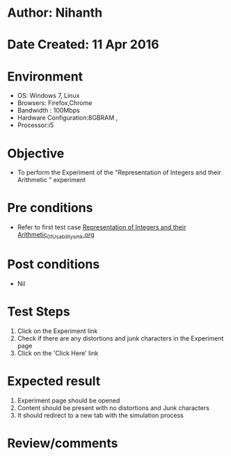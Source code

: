 * Author: Nihanth
* Date Created: 11 Apr 2016
* Environment
  - OS: Windows 7, Linux
  - Browsers: Firefox,Chrome
  - Bandwidth : 100Mbps
  - Hardware Configuration:8GBRAM , 
  - Processor:i5

* Objective
  - To perform the Experiment of the "Representation of Integers and their Arithmetic " experiment

* Pre conditions
  - Refer to first test case [[https://github.com/Virtual-Labs/computer-organization-iiith/blob/master/test-cases/integration_test-cases/Representation of Integers and their Arithmetic/Representation of Integers and their Arithmetic_01_Usability_smk.org][Representation of Integers and their Arithmetic_01_Usability_smk.org]]

* Post conditions
  - Nil
* Test Steps
  1. Click on the Experiment link 
  2. Check if there are any distortions and junk characters in the Experiment page
  3. Click on the 'Click Here' link

* Expected result
  1. Experiment page should be opened
  2. Content should be present with no distortions and Junk characters
  3. It should redirect to a new tab with the simulation process

* Review/comments



